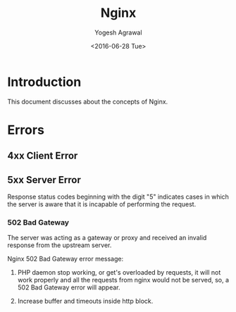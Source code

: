 #+Title: Nginx
#+Author: Yogesh Agrawal
#+Email: yogeshiiith@gmail.com
#+Date: <2016-06-28 Tue>

* Introduction
  This document discusses about the concepts of Nginx.

* Errors
** 4xx Client Error
** 5xx Server Error
   Response status codes beginning with the digit "5" indicates cases
   in which the server is aware that it is incapable of performing
   the request.

*** 502 Bad Gateway
    The server was acting as a gateway or proxy and received an
    invalid response from the upstream server.

    Nginx 502 Bad Gateway error message:
    1. PHP daemon stop working, or get's overloaded by requests, it
       will not work properly and all the requests from nginx would
       not be served, so, a 502 Bad Gateway error will appear.

    2. Increase buffer and timeouts inside http block.
